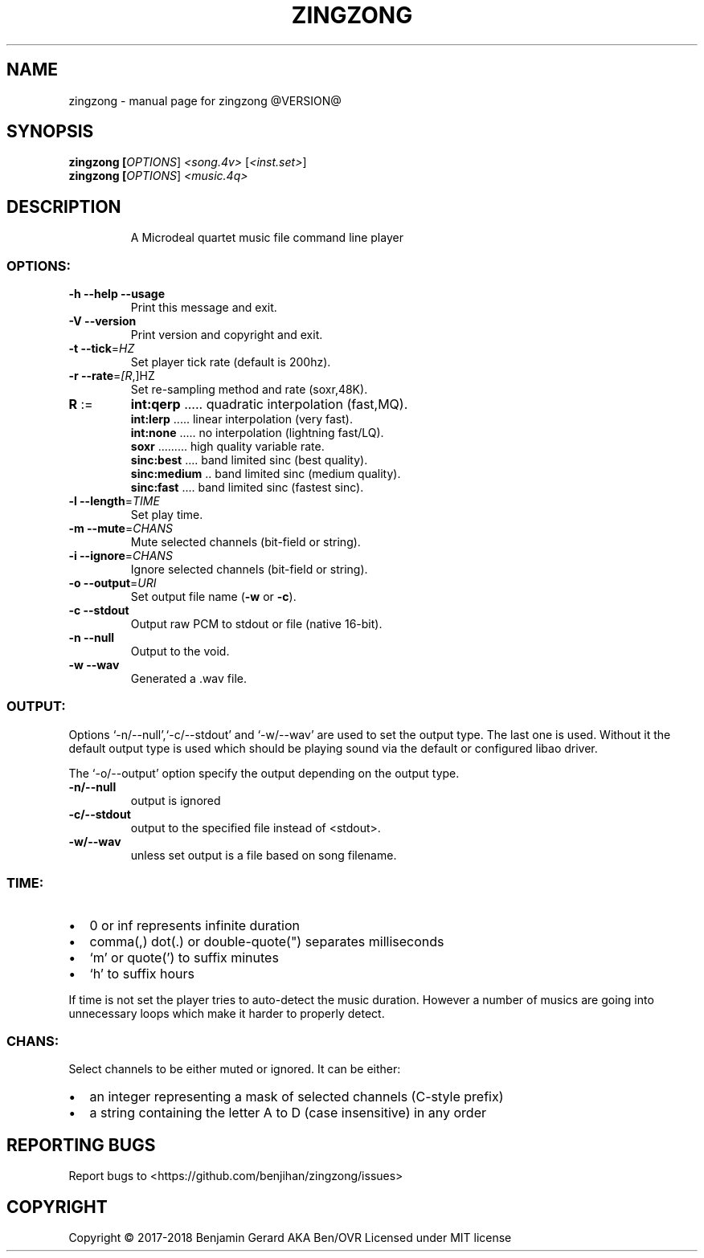 .TH ZINGZONG "1" "October 2017" "zingzong @VERSION@" "User Commands"
.SH NAME
zingzong \- manual page for zingzong @VERSION@
.SH SYNOPSIS
.B zingzong [\fI\,OPTIONS\/\fR] \fI\,<song.4v> \/\fR[\fI\,<inst.set>\/\fR]
.br
.B zingzong [\fI\,OPTIONS\/\fR] \fI\,<music.4q>

.SH DESCRIPTION
.IP
A Microdeal quartet music file command line player
.SS "OPTIONS:"
.TP
\fB\-h\fR \fB\-\-help\fR \fB\-\-usage\fR
Print this message and exit.
.TP
\fB\-V\fR \fB\-\-version\fR
Print version and copyright and exit.
.TP
\fB\-t\fR \fB\-\-tick\fR=\fI\,HZ\/\fR
Set player tick rate (default is 200hz).
.TP
\fB\-r\fR \fB\-\-rate\fR=\fI\,[R\/\fR,]HZ
Set re\-sampling method and rate (soxr,48K).
.TP
\fBR\fR :=
\fBint:qerp\fR ..... quadratic interpolation (fast,MQ).
.br
\fBint:lerp\fR ..... linear interpolation (very fast).
.br
\fBint:none\fR ..... no interpolation (lightning fast/LQ).
.br
\fBsoxr\fR ......... high quality variable rate.
.br
\fBsinc:best\fR .... band limited sinc (best quality).
.br
\fBsinc:medium\fR .. band limited sinc (medium quality).
.br
\fBsinc:fast\fR .... band limited sinc (fastest sinc).
.TP
\fB\-l\fR \fB\-\-length\fR=\fI\,TIME\/\fR
Set play time.
.TP
\fB\-m\fR \fB\-\-mute\fR=\fI\,CHANS\/\fR
Mute selected channels (bit\-field or string).
.TP
\fB\-i\fR \fB\-\-ignore\fR=\fI\,CHANS\/\fR
Ignore selected channels (bit\-field or string).
.TP
\fB\-o\fR \fB\-\-output\fR=\fI\,URI\/\fR
Set output file name (\fB\-w\fR or \fB\-c\fR).
.TP
\fB\-c\fR \fB\-\-stdout\fR
Output raw PCM to stdout or file (native 16\-bit).
.TP
\fB\-n\fR \fB\-\-null\fR
Output to the void.
.TP
\fB\-w\fR \fB\-\-wav\fR
Generated a .wav file.
.SS "OUTPUT:"
Options `\-n/\-\-null',`\-c/\-\-stdout' and `\-w/\-\-wav' are used to set the
output type. The last one is used. Without it the default output type
is used which should be playing sound via the default or configured
libao driver.
.P
The `\-o/\-\-output' option specify the output depending on the output
type.
.TP
\fB\-n/\-\-null\fR
output is ignored
.TP
\fB\-c/\-\-stdout\fR
output to the specified file instead of <stdout>.
.TP
\fB\-w/\-\-wav\fB
unless set output is a file based on song filename.
.SS "TIME:"
.IP \[bu] 2
0 or inf represents infinite duration
.IP \[bu]
comma(,) dot(.) or double-quote(\(dq) separates milliseconds
.IP \[bu]
`m' or quote(') to suffix minutes
.IP \[bu]
`h' to suffix hours
.P
If time is not set the player tries to auto\-detect the music duration.
However a number of musics are going into unnecessary loops which make
it harder to properly detect.
.SS "CHANS:"
Select channels to be either muted or ignored. It can be either:
.IP \[bu] 2
an integer representing a mask of selected channels (C-style prefix)
.IP \[bu]
a string containing the letter A to D (case insensitive) in any order
.SH "REPORTING BUGS"
Report bugs to <https://github.com/benjihan/zingzong/issues>
.SH COPYRIGHT
Copyright \(co 2017-2018 Benjamin Gerard AKA Ben/OVR
Licensed under MIT license
